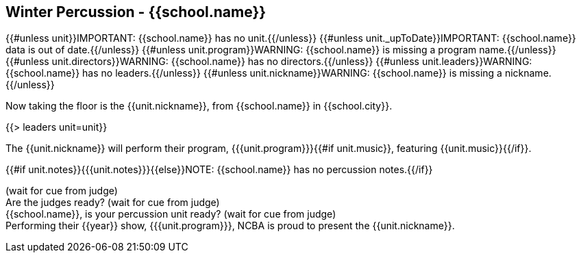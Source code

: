 == Winter Percussion - {{school.name}}

{{#unless unit}}IMPORTANT: {{school.name}} has no unit.{{/unless}}
{{#unless unit._upToDate}}IMPORTANT: {{school.name}} data is out of date.{{/unless}}
{{#unless unit.program}}WARNING: {{school.name}} is missing a program name.{{/unless}}
{{#unless unit.directors}}WARNING: {{school.name}} has no directors.{{/unless}}
{{#unless unit.leaders}}WARNING: {{school.name}} has no leaders.{{/unless}}
{{#unless unit.nickname}}WARNING: {{school.name}} is missing a nickname.{{/unless}}

Now taking the floor is the {{unit.nickname}}, from {{school.name}} in {{school.city}}.

{{> leaders unit=unit}}

The {{unit.nickname}} will perform their program, {{{unit.program}}}{{#if unit.music}}, featuring {{unit.music}}{{/if}}.

{{#if unit.notes}}{{{unit.notes}}}{{else}}NOTE: {{school.name}} has no percussion notes.{{/if}}

(wait for cue from judge) +
Are the judges ready? (wait for cue from judge) +
{{school.name}}, is your percussion unit ready? (wait for cue from judge) +
Performing their {{year}} show, {{{unit.program}}}, NCBA is proud to present the {{unit.nickname}}.
